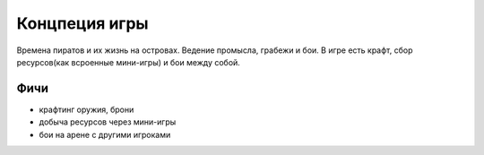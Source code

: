Концпеция игры
==============

Времена пиратов и их жизнь на островах. Ведение промысла, грабежи и бои.
В игре есть крафт, сбор ресурсов(как всроенные мини-игры) и бои между собой.

Фичи
----

* крафтинг оружия, брони
* добыча ресурсов через мини-игры
* бои на арене с другими игроками

